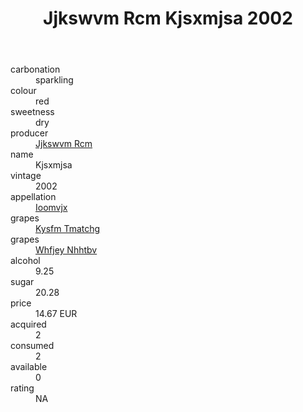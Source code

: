 :PROPERTIES:
:ID:                     d7b5919a-e0d4-4983-8fda-26a7ec7b2825
:END:
#+TITLE: Jjkswvm Rcm Kjsxmjsa 2002

- carbonation :: sparkling
- colour :: red
- sweetness :: dry
- producer :: [[id:f56d1c8d-34f6-4471-99e0-b868e6e4169f][Jjkswvm Rcm]]
- name :: Kjsxmjsa
- vintage :: 2002
- appellation :: [[id:15b70af5-e968-4e98-94c5-64021e4b4fab][Ioomvjx]]
- grapes :: [[id:7a9e9341-93e3-4ed9-9ea8-38cd8b5793b3][Kysfm Tmatchg]]
- grapes :: [[id:cf529785-d867-4f5d-b643-417de515cda5][Whfjey Nhhtbv]]
- alcohol :: 9.25
- sugar :: 20.28
- price :: 14.67 EUR
- acquired :: 2
- consumed :: 2
- available :: 0
- rating :: NA


